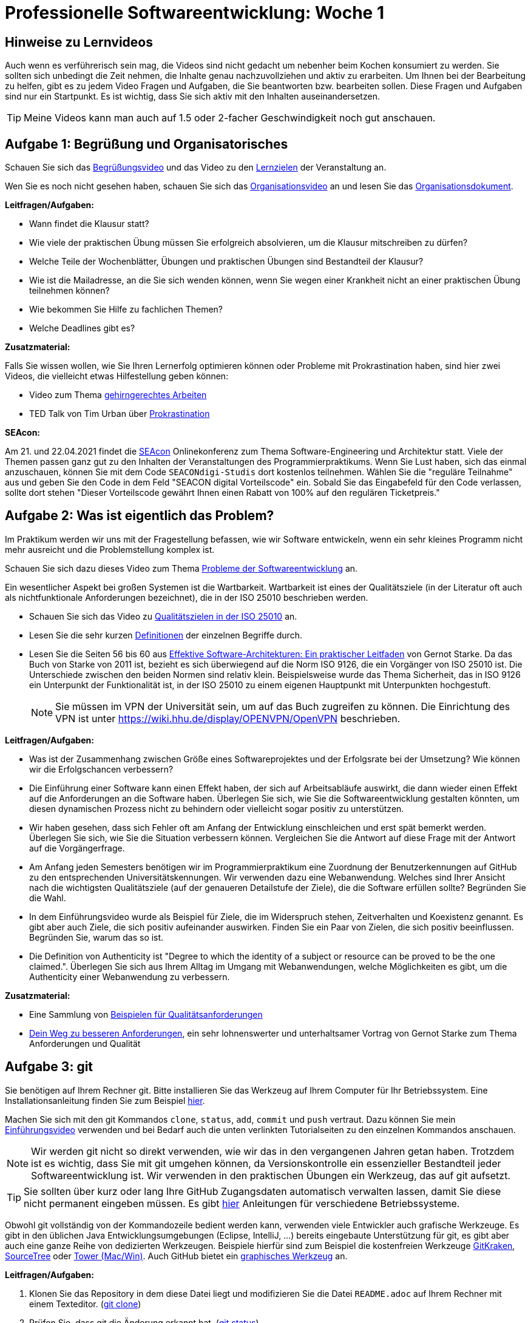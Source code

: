 = Professionelle Softwareentwicklung: Woche 1 
:icons: font
:icon-set: fa
:source-highlighter: rouge
ifdef::env-github[]
:tip-caption: :bulb:
:note-caption: :information_source:
:important-caption: :heavy_exclamation_mark:
:caution-caption: :fire:
:warning-caption: :warning:
endif::[]
:experimental:

== Hinweise zu Lernvideos

Auch wenn es verführerisch sein mag, die Videos sind nicht gedacht um nebenher beim Kochen konsumiert zu werden. Sie sollten sich unbedingt die Zeit nehmen, die Inhalte genau nachzuvollziehen und aktiv zu erarbeiten. Um Ihnen bei der Bearbeitung zu helfen, gibt es zu jedem Video Fragen und Aufgaben, die Sie beantworten bzw. bearbeiten sollen. Diese Fragen und Aufgaben sind nur ein Startpunkt. Es ist wichtig, dass Sie sich aktiv mit den Inhalten auseinandersetzen. 

TIP: Meine Videos kann man auch auf 1.5 oder 2-facher Geschwindigkeit noch gut anschauen.

== Aufgabe 1: Begrüßung und Organisatorisches 

Schauen Sie sich das https://youtu.be/ad_540wfkrs[Begrüßungsvideo] und das Video zu den https://youtu.be/k6fRU8MY-cg[Lernzielen] der Veranstaltung an. 

Wen Sie es noch nicht gesehen haben, schauen Sie sich das https://youtu.be/X583zc8e0b0[Organisationsvideo] an und lesen Sie das https://github.com/hhu-propra1/Organisation/blob/main/organisatorisches.adoc[Organisationsdokument].

*Leitfragen/Aufgaben:*

* Wann findet die Klausur statt?
* Wie viele der praktischen Übung müssen Sie erfolgreich absolvieren, um die Klausur mitschreiben zu dürfen?
* Welche Teile der Wochenblätter, Übungen und praktischen Übungen sind Bestandteil der Klausur?
* Wie ist die Mailadresse, an die Sie sich wenden können, wenn Sie wegen einer Krankheit nicht an einer praktischen Übung teilnehmen können?
* Wie bekommen Sie Hilfe zu fachlichen Themen?
* Welche Deadlines gibt es?

*Zusatzmaterial:*

Falls Sie wissen wollen, wie Sie Ihren Lernerfolg optimieren können oder Probleme mit Prokrastination haben, sind hier zwei Videos, die vielleicht etwas Hilfestellung geben können:

* Video zum Thema https://www.youtube.com/watch?v=idEKH9O5xWs[gehirngerechtes Arbeiten]
* TED Talk von Tim Urban über https://youtu.be/arj7oStGLkU[Prokrastination] 

*SEAcon:*

Am 21. und 22.04.2021 findet die https://www.sea-con.de/seacon2021.html[SEAcon] Onlinekonferenz zum Thema Software-Engineering und Architektur statt. Viele der Themen passen ganz gut zu den Inhalten der Veranstaltungen des Programmierpraktikums. Wenn Sie Lust haben, sich das einmal anzuschauen, können Sie mit dem Code `SEACONdigi-Studis` dort kostenlos teilnehmen. Wählen Sie die "reguläre Teilnahme" aus und geben Sie den Code in dem Feld "SEACON digital Vorteilscode" ein. Sobald Sie das Eingabefeld für den Code verlassen, sollte dort stehen "Dieser Vorteilscode gewährt Ihnen einen Rabatt von 100% auf den regulären Ticketpreis."



== Aufgabe 2: Was ist eigentlich das Problem?

Im Praktikum werden wir uns mit der Fragestellung befassen, wie wir Software entwickeln, wenn ein sehr kleines Programm nicht mehr ausreicht und die Problemstellung komplex ist. 

Schauen Sie sich dazu dieses Video zum Thema https://youtu.be/ON276AlEGLM[Probleme der Softwareentwicklung] an. 

Ein wesentlicher Aspekt bei großen Systemen ist die Wartbarkeit. Wartbarkeit ist eines der Qualitätsziele (in der Literatur oft auch als nichtfunktionale Anforderungen bezeichnet), die in der ISO 25010 beschrieben werden. 

* Schauen Sie sich das Video zu https://youtu.be/pqsTCUZVTa0[Qualitätszielen in der ISO 25010] an. 

* Lesen Sie die sehr kurzen https://iso25000.com/index.php/en/iso-25000-standards/iso-25010?start=0[Definitionen] der einzelnen Begriffe durch.

* Lesen Sie die Seiten 56 bis 60 aus https://katalog.ulb.hhu.de/Record/002508972[Effektive Software-Architekturen: Ein praktischer Leitfaden] von Gernot Starke. Da das Buch von Starke von 2011 ist, bezieht es sich überwiegend auf die Norm ISO 9126, die ein Vorgänger von ISO 25010 ist. Die Unterschiede zwischen den beiden Normen sind relativ klein. Beispielsweise wurde das Thema Sicherheit, das in ISO 9126 ein Unterpunkt der Funktionalität ist, in der ISO 25010 zu einem eigenen Hauptpunkt mit Unterpunkten hochgestuft.  
+
NOTE: Sie müssen im VPN der Universität sein, um auf das Buch zugreifen zu können. Die Einrichtung des VPN ist unter https://wiki.hhu.de/display/OPENVPN/OpenVPN[https://wiki.hhu.de/display/OPENVPN/OpenVPN] beschrieben. 


*Leitfragen/Aufgaben:*

* Was ist der Zusammenhang zwischen Größe eines Softwareprojektes und der Erfolgsrate bei der Umsetzung? Wie können wir die Erfolgschancen verbessern?

* Die Einführung einer Software kann einen Effekt haben, der sich auf Arbeitsabläufe auswirkt, die dann wieder einen Effekt auf die Anforderungen an die Software haben. Überlegen Sie sich, wie Sie die Softwareentwicklung gestalten könnten, um diesen dynamischen Prozess nicht zu behindern oder vielleicht sogar positiv zu unterstützen.  

* Wir haben gesehen, dass sich Fehler oft am Anfang der Entwicklung einschleichen und erst spät bemerkt werden. Überlegen Sie sich, wie Sie die Situation verbessern können. Vergleichen Sie die Antwort auf diese Frage mit der Antwort auf die Vorgängerfrage. 

* Am Anfang jeden Semesters benötigen wir im Programmierpraktikum eine Zuordnung der Benutzerkennungen auf GitHub zu den entsprechenden Universitätskennungen. Wir verwenden dazu eine Webanwendung. Welches sind Ihrer Ansicht nach die wichtigsten Qualitätsziele (auf der genaueren Detailstufe der Ziele), die die Software erfüllen sollte? Begründen Sie die Wahl.

* In dem Einführungsvideo wurde als Beispiel für Ziele, die im Widerspruch stehen, Zeitverhalten und Koexistenz genannt. Es gibt aber auch Ziele, die sich positiv aufeinander auswirken. Finden Sie ein Paar von Zielen, die sich positiv beeinflussen. Begründen Sie, warum das so ist. 

* Die Definition von Authenticity ist "Degree to which the identity of a subject or resource can be proved to be the one claimed.". Überlegen Sie sich aus Ihrem Alltag im Umgang mit Webanwendungen, welche Möglichkeiten es gibt, um die Authenticity einer Webanwendung zu verbessern. 


*Zusatzmaterial:*

* Eine Sammlung von https://github.com/arc42/quality-requirements/releases/download/v0.7.6/index.pdf[Beispielen für Qualitätsanforderungen]

* https://youtu.be/O3bO_3h0QtU[Dein Weg zu besseren Anforderungen], ein sehr lohnenswerter und unterhaltsamer Vortrag von Gernot Starke zum Thema Anforderungen und Qualität

== Aufgabe 3: git

Sie benötigen auf Ihrem Rechner git. Bitte installieren Sie das Werkzeug auf Ihrem Computer für Ihr Betriebssystem. Eine Installationsanleitung finden Sie zum Beispiel https://www.atlassian.com/git/tutorials/install-git[hier]. 

Machen Sie sich mit den git Kommandos `clone`, `status`, `add`, `commit` und `push` vertraut. Dazu können
Sie mein https://youtu.be/QKR541eSOVM[Einführungsvideo] verwenden und bei Bedarf auch die unten verlinkten Tutorialseiten zu den einzelnen Kommandos anschauen.

NOTE: Wir werden git nicht so direkt verwenden, wie wir das in den vergangenen Jahren getan haben. Trotzdem ist es wichtig, dass Sie mit git umgehen können, da Versionskontrolle ein essenzieller Bestandteil jeder Softwareentwicklung ist. Wir verwenden in den praktischen Übungen ein Werkzeug, das auf git aufsetzt. 

TIP: Sie sollten über kurz oder lang Ihre GitHub Zugangsdaten automatisch verwalten lassen, damit Sie diese nicht permanent eingeben müssen. Es gibt https://docs.github.com/en/github/getting-started-with-github/caching-your-github-credentials-in-git[hier] Anleitungen für verschiedene Betriebssysteme. 

Obwohl git vollständig von der Kommandozeile bedient werden kann, verwenden viele Entwickler auch grafische Werkzeuge. Es gibt in den üblichen Java Entwicklungsumgebungen (Eclipse, IntelliJ, ...) bereits eingebaute Unterstützung für git, es gibt aber auch eine ganze Reihe von dedizierten Werkzeugen. Beispiele hierfür sind zum Beispiel die kostenfreien Werkzeuge https://www.gitkraken.com/[GitKraken], https://www.sourcetreeapp.com/[SourceTree] oder https://www.git-tower.com[Tower (Mac/Win)]. Auch GitHub bietet ein https://desktop.github.com/[graphisches Werkzeug] an.

*Leitfragen/Aufgaben:*

. Klonen Sie das Repository in dem diese Datei liegt und modifizieren Sie die Datei `README.adoc`
auf Ihrem Rechner mit einem Texteditor. (https://www.atlassian.com/git/tutorials/setting-up-a-repository/git-clone[git clone])
. Prüfen Sie, dass git die Änderung erkannt hat. (https://www.atlassian.com/git/tutorials/inspecting-a-repository[git status])
. Fügen Sie die Änderung in die Staging Area ein. (https://www.atlassian.com/git/tutorials/saving-changes[git add])
. Comitten Sie die Änderung in Ihrem lokalen Repository. Sie können dazu das Kommando `git commit -m "Ein kurzer Text, der die Änderung beschreibt"` verwenden. (https://www.atlassian.com/git/tutorials/saving-changes/git-commit[git commit])
. Pushen Sie Ihre Änderung nach GitHub und prüfen Sie, dass die Änderung dort sichtbar ist. (https://www.atlassian.com/git/tutorials/syncing/git-push[git push])

*Zusatzmaterial:*

* Am Ende des Semesters werden Sie in einem Wochenblatt die Aufgabe bekommen, folgende https://youtu.be/GvaBKzXmzfg[Vorlesungsaufzeichnung] zum Thema Git anzuschauen. Sie können das natürlich auch jetzt schon tun. Der Inhalt ist klausurrelevant.

* Wenn Sie die Vorlesung angesehen haben, sollten Sie alle Level (Main und Remote) von https://learngitbranching.js.org/[Learn Git Branching] lösen.

* Das Buch https://git-scm.com/book/en/v2[Pro Git] können Sie kostenfrei online lesen. 

== Aufgabe 4: Remote Mob Programming

Wir werden das ganze Semester hinweg in den praktischen Übungen mit dem Remote Mob Programming arbeiten.

Hören Sie sich den Podcast zum Thema https://www.innoq.com/de/podcast/061-remote-mob-programming/[Remote Mob Programming] an oder lesen Sie alternativ das https://www.innoq.com/de/podcast/061-remote-mob-programming/transcript/[Transkript] zum Podcast. 

Installieren Sie das https://github.com/remotemobprogramming/mob[mob] Werkzeug auf Ihrem Computer und probieren Sie es aus. 

IMPORTANT: Sie müssen für die praktischen Übungen damit vertraut sein und es muss auf Ihrem Rechner funktionieren!

*Leitfragen/Aufgaben:*

* Das mob Werkzeug verwendet git, um den aktuellen Stand der Entwicklung im Team zu transferieren. Rekonstruieren Sie die git Befehle, die Sie verwenden müssten, um `mob next` von Hand durchzuführen. 
+
TIP: Der Sourcecode des mob Tools ist zwar in der Programmiersprache Go geschrieben, es ist aber nicht sonderlich schwierig zu lesen.  


*Zusatzmaterial:*

* Die https://www.remotemobprogramming.org[Remote Mob Programming Webseite] gibt einen kompakten Überblick über das Remote Mob Programming.

* Es gibt auch ein https://leanpub.com/remotemobprogramming[Booklet] zum Thema. Das Booklet können Sie kostenlos unter der URL bekommen. Sie können den Regler für den Preis auf 0 Euro ziehen. 

* Das Remote Mob Programming ist aus dem normalen Mob Programming heraus entstanden. Es gibt dazu einen https://www.agilealliance.org/resources/sessions/mob-programming-aatc2017/[Vortrag] von Woody Zuill.


== Java Upgrade

Die Themen des Java Upgrades werden, sofern sie nicht im regulären Teil noch einmal vorkommen, nicht in der Klausur explizit abgefragt. Wir werden aber die Notationen und Inhalte, die in den Java Upgrades vorkommen in Beispielen, Übungen, praktischen Übungen und möglicherweise auch in Klausuraufgaben verwenden. 

=== JShell

Seit Java 9 gibt es die JShell, in der wir Java-Code einfach direkt auswerten können, ohne extra Klassen zu erstellen, zu kompilieren und dann das Java Programm zu starten. 

Sie können die JShell mit dem Kommando `jshell` in der Eingabeaufforderung starten und dann direkt Java Code eintippen und ausführen. 

Zum Beispiel können Sie `System.out.println("Hallo Propra")` eintippen und die JShell führt dann den Code aus. 

Probieren Sie es aus. Starten Sie die JShell und führen Sie ein kleines Programm aus. Sie können auch einfach Methoden und sogar Klassen direkt in der JShell implementieren.

IMPORTANT: Die JShell ist dazu gedacht schnell etwas Code auszuprobieren und mit Java zu experimentieren, nicht um darin ernsthaft zu programmieren. 

=== Javadoc

Für Klassen, die mit Java mitgeliefert werden, gibt es eine umfangreiche Dokumentation. Für Java 11 ist diese Dokumentation zum Beispiel bei https://docs.oracle.com/en/java/javase/11/docs/api/index.html[Oracle] verfügbar. Sie sollten für Klassen, die sie häufiger verwenden dort einmal hineinschauen, oft gibt es Methoden, die Ihnen die Arbeit deutlich erleichtern können.

Versuchen Sie es gleich einmal und suchen Sie die Dokumentation der Klasse, die Sie vermutlich am häufigsten verwenden: `String`. 

Sie können auch den Quellcode von Java Klassen (z.B. https://github.com/openjdk/jdk/blob/master/src/java.base/share/classes/java/lang/String.java[String]) im https://github.com/openjdk/jdk[OpenJDK] Projekt auf GitHub anschauen. 

Die integrierten Entwicklungsumgebungen (Eclipse, IntelliJ IDEA, Netbeans, ...) bieten auch einen eingebauten Zugriff auf Dokumentation und Quellcode an. 

NOTE: Wissen über die Klassen in Java ist ein wenig wie den Wortschatz der Sprache zu erlernen. Mit den Kenntnissen aus der Veranstaltung _Programmierung_ haben Sie einen Basiswortschatz erworben, aber um die Sprache zu meistern, müssen Sie sich einen größeren Wortschatz aneignen. 

=== Literale

Ein Literal ist ein Datenwert, den Sie in ein Programm schreiben können, ohne dass ein Konstruktoraufruf notwendig ist. Beispiele für Literale sind Werte wie `5`, `'\n'`, `true`, `3.14` oder `"Foo"`.

Es gibt Literale für primitive Datentypen wie ganze Zahlen (`byte`, `short`, `int` und `long`), Fließkommazahlen (`float` und `double`) und Zeichen (`char`) sowie Wahrheitswerte (`boolean`). Etwas ungewöhnlicher sind String Literale, da diese ja tatsächlich Referenztypen sind. 

NOTE: Die Typen `byte` und `short` können vorzeichenbehaftete 8 bzw. 16 Bit Zahlen speichern. Der Unterschied zwischen `double` und `float` ist, dass `float` eine geringere Präzision hat. Alle drei Typen werden sehr selten verwendet, wenn beispielsweise unbedingt Speicherplatz eingespart werden muss. 

Probieren Sie einmal in der JShell aus, was passiert:

[source, java]
----
byte b = -128;
byte b = 255;
byte b = -129;
byte b = 256;

short s = -32768
short s = 32767
short s = -32769
short s = 32768

float f = 0.0
float f = 3.6
----

Die Fehlermeldungen geben einen Hinweis darauf, was tatsächlich unter der Haube vorgeht. Die Zahlliterale selber werden als `int` bzw. `double` eingelesen und dann versucht in den Zieldatentyp zu schreiben. Ohne weiteres funktioniert das nur, wenn der Compiler sicher sein kann, dass die Zahl in den Datentyp passt. Das funktioniert nur in sehr einfachen Fällen, ansonsten müssen wir explizit einen Typecast durchführen. Schauen wir uns das an einem Beispiel an:

[source, java]
----
byte sinnlos(byte b) { 
    return 1 * b;
}
----

Der Code compiliert nicht, obwohl hier offensichtlich keine Probleme auftauchen können, aber der Compiler kann das nicht identifizieren. Wenn wir sicher sind, dass das Ergebnis in den Zieldatentyp passt, oder es für uns egal ist, dann können wir die Methode mit einem Typecast versehen:

[source, java]
----
byte sinnlos(byte b) { 
    return (byte) (1 * b);
}
----

Die Klammerung des Ausdrucks `1 * b` ist notwendig, da der Typecast `(byte)` stärker bindet als die Multiplikation. 

IMPORTANT: Verwenden Sie Typecasts mit Vorsicht. Sie geben damit dem Compiler die Anweisung eine nicht sichere Umwandlung zu ignorieren. Im Fall von Zahlen können Sie damit Overflows produzieren, bei Referenztypen bekommen Sie damit zur Laufzeit eine Exception, die das Programm zum Absturz bringen kann. 

Hier ist ein Beispiel für einen Overflow: 

[source, java]
----
byte danger(byte b) { 
    return (byte) (10 * b);
}
byte b = (byte) 13;
danger(b);
----

Hier ist ein Beispiel für eine Exception

[source, java]
----
Object o = Long.valueOf("10");
String s = (String) o;
----

*long Literale*

Ein Problem, das durch die Verwendung von `int` als Typ für Zahlen entsteht, ist, dass wir keine `long` Werte definieren könnten, die größer sind als der Maximalwert, der in den `int` Typ passt. Hier kommen wir nicht einmal mit einem Typecast weiter.

[source, java]
----
long v = 2147483647
long v = 2147483648
long v = (long) 2147483648
----

Um das Problem zu umgehen, können wir ein `long` Literal verwenden, indem wir an die Zahl ein `L` anhängen.

IMPORTANT: Theoretisch könnten wir auch den Kleinbuchstaben verwenden. Da `l` aber einfach mit der Zahl `1` verwechselt werden kann, ist das nicht empfehlenswert.

[source, java]
----
long v = 2147483648L
----

NOTE: Für Fließkommazahlen gibt es sowohl `double`, als auch `float` Literale, die mit `d` bzw. `f` enden. 
+
[source, java]
----
float f = 3.6f
double d = 3.6 // Standardverhalten bei Fließkommazahlen
double d = 3.6d // explizite Angabe als double
double d = 3.6f // Verstehen Sie, was hier passiert?
----

*Andere Zahlensysteme*

Bei ganzen Zahlen gibt es einige interessante Schreibweisen. Neben der normalen Darstellung als Dezimalzahl können wir Zahlen auch in Oktal-, Hexadezimal- und Binärdarstellung notieren. 

[source, java]
----
int a = 30; // dezimal
int b = 0x1e; // hexadezimal
int c = 036; // oktal
int d = 0b11110 // binär
----

WARNING: Bei Oktalzahlen ist etwas Vorsicht geboten, da wir führende Nullen üblicherweise ignorieren, in Java aber damit eine Oktalzahl notiert wird.

[source, java]
----
if (036 == 30) System.out.println("ja"); else System.out.println("nein"); 
if (010 == 10) System.out.println("ja"); else System.out.println("nein"); 
int n = 09; 
----

*Underscore*

Wir können in Zahl-Literale (auch bei double Werten) auch Underscores (`_`) einfügen, die ignoriert werden. Damit können Zahlen besser lesbar notiert werden.

[source, java]
----
int n = 10_000_000; // identisch mit 10000000
----

=== Primitives, Objekte und (Un)Boxing

Zu jedem primitiven Datentyp gibt es auch immer einen Objekttyp. 

[cols="2,3"]
|===
|Primitiver Datentyp | Korrespondierender Referenztyp 

|byte
|java.lang.Byte

|short
|java.lang.Short

|int
|java.lang.Integer

|float
|java.lang.Float

|double
|java.lang.Double

|char
|java.lang.Character

|boolean
|java.lang.Boolean
|===

Die Referenztypen speichern intern den primitiven Wert und stellen Methoden (z.B. `Integer.parseInt("-3")`) und Konstanten (z.B. `Long.MAX_VALUE`) zur Verfügung. Gelegentlich wird auch von einer Wrapperklasse gesprochen, da der primitive Datentyp in einem normalen Objekt verpackt wird.

Seit Java 5 kann Java die primitiven Datentypen automatisch in den korrespondierenden Wrapper verpacken (auto boxing) und auch wieder auspacken (auto unboxing). 

[source, java]
----
int a = 5;
Integer b = a; 
Integer c = 42;
int d = c;
Integer e = b * c; 
----

Bei den Variablen `b` und `c`sehen wir, dass die `int` Werte `a` und `42` automatisch in ein `Integer` Objekt verpackt werden, ohne dass wir, wie sonst üblich, einen Konstruktor aufrufen. In Zeile 4 sehen wir, dass der Wert, der in dem Wrapper `c` gespeichert ist automatisch ausgepackt wird. 

Da die Operation `*` nur für primitive Zahlentypen definiert ist, werden bei der Definition von `e` die Wrapper `b` und `c` ausgepackt, multipliziert, und das Ergebnis der Multiplikation wird wieder in einen Wrapper verpackt. 

*Fallstricke*

Auto(un)boxing ist extrem bequem, aber es gibt einige Dinge, die wir beachten sollten.

* Die Umwandlung ist nicht ganz kostenlos. Wenn wir also *sehr* große Datenmengen *sehr schnell* verarbeiten müssen, sollten wir darauf achten (Un)Boxing zu vermeiden. *Im Normalfall ist das aber kein Problem!*

* Die Wrapper sind Referenzdatentypen. Wir müssen also bei Vergleichen von zwei Wrapper-Instanzen `.equals` statt `==` verwenden. 

IMPORTANT: Verwenden Sie für Referenzdatentypen *immer* die `equals` Methode zum Vergleich.
Manchmal funktioniert `==` bei Strings oder kleinen Zahlen zwar, *trotzdem* sollten Sie es vermeiden, weil es sehr unangenehme Bugs zur Folge haben kann.  

[source, java]
----
Integer a = 127;
Integer a = 127;
System.out.println(a == b);
System.out.println(a.equals(b));

Integer a = 128;
Integer a = 128;
System.out.println(a == b);
System.out.println(a.equals(b));
----

=== Der ternäre Operator

Stellen wir uns vor, wir wollen der Variable `x` den Wert 42 zuweisen, wenn in der Variablen `y` ein leerer String steht, ansonsten die Länge des Strings. Wir können das mit einer `if-then-else` *Anweisung* lösen:

[source, java]
----
int x = 0;
if (y.isEmpty()) { 
    x = 42;
} else {
    x = y.length();
}
----

Es gibt aber als Alternative auch den ternären (lat. "aus drei Grundeinheiten bestehend") Operator. Es handelt sich dabei um einen Ausdruck, der wie `if-then-else` funktioniert, aber eben ein Ausdruck ist, der einen Wert hat und keine Anweisung, die keinen Wert hat. Der Ausdruck besteht aus einem boolschen Ausdruck _test_, einem Wert _then_ und einen Wert _else_. Der Ausdruck hat den Wert _then_, falls _test_ den Wert `true` hat, ansonsten ist der Wert des Ausdrucks _else_. Die Syntax ist `test ? then : else`. Unser Beispiel kann also so geschrieben werden:

[source, java]
----
int x = y.isEmpty() ? 42 : y.length();
----
 
